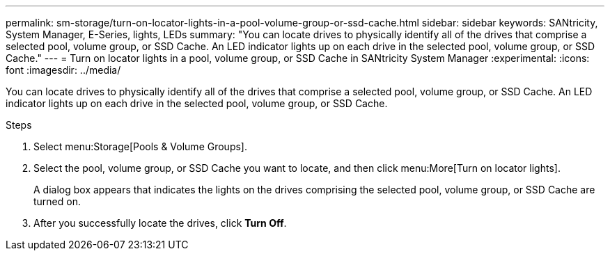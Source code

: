 ---
permalink: sm-storage/turn-on-locator-lights-in-a-pool-volume-group-or-ssd-cache.html
sidebar: sidebar
keywords: SANtricity, System Manager, E-Series, lights, LEDs
summary: "You can locate drives to physically identify all of the drives that comprise a selected pool, volume group, or SSD Cache. An LED indicator lights up on each drive in the selected pool, volume group, or SSD Cache."
---
= Turn on locator lights in a pool, volume group, or SSD Cache in SANtricity System Manager
:experimental:
:icons: font
:imagesdir: ../media/

[.lead]
You can locate drives to physically identify all of the drives that comprise a selected pool, volume group, or SSD Cache. An LED indicator lights up on each drive in the selected pool, volume group, or SSD Cache.

.Steps

. Select menu:Storage[Pools & Volume Groups].
. Select the pool, volume group, or SSD Cache you want to locate, and then click menu:More[Turn on locator lights].
+
A dialog box appears that indicates the lights on the drives comprising the selected pool, volume group, or SSD Cache are turned on.

. After you successfully locate the drives, click *Turn Off*.
